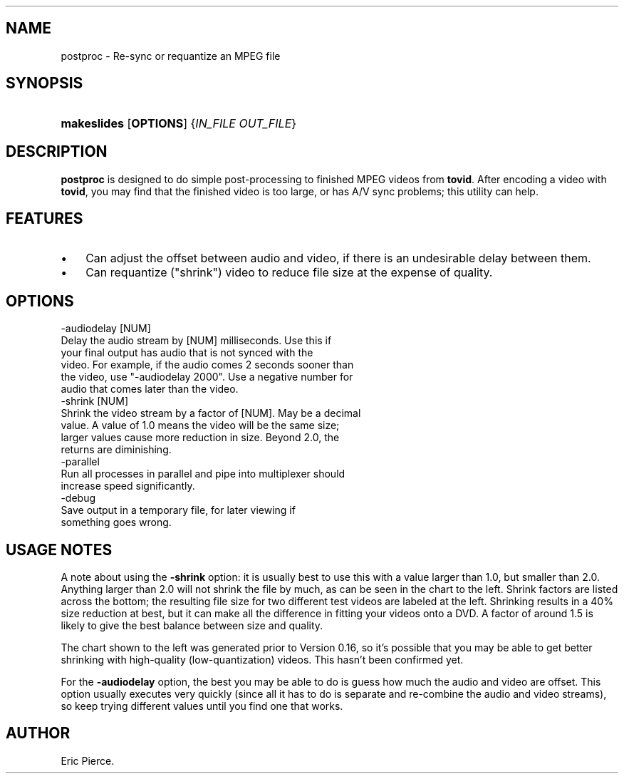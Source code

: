 .\"Generated by db2man.xsl. Don't modify this, modify the source.
.de Sh \" Subsection
.br
.if t .Sp
.ne 5
.PP
\fB\\$1\fR
.PP
..
.de Sp \" Vertical space (when we can't use .PP)
.if t .sp .5v
.if n .sp
..
.de Ip \" List item
.br
.ie \\n(.$>=3 .ne \\$3
.el .ne 3
.IP "\\$1" \\$2
..
.TH "" 1 "" "" ""
.SH NAME
postproc \- Re-sync or requantize an MPEG file
.SH "SYNOPSIS"
.ad l
.hy 0
.HP 11
\fBmakeslides\fR [\fBOPTIONS\fR] {\fIIN_FILE\fR\ \fIOUT_FILE\fR}
.ad
.hy

.SH "DESCRIPTION"

.PP
\fBpostproc\fR is designed to do simple post\-processing to finished MPEG videos from \fBtovid\fR\&. After encoding a video with \fBtovid\fR, you may find that the finished video is too large, or has A/V sync problems; this utility can help\&.

.SH "FEATURES"

.TP 3
\(bu
Can adjust the offset between audio and video, if there is an undesirable delay between them\&.
.TP
\(bu
Can requantize ("shrink") video to reduce file size at the expense of quality\&.
.LP

.SH "OPTIONS"

.nf

  \-audiodelay [NUM]
      Delay the audio stream by [NUM] milliseconds\&. Use this if
      your final output has audio that is not synced with the
      video\&. For example, if the audio comes 2 seconds sooner than
      the video, use "\-audiodelay 2000"\&. Use a negative number for
      audio that comes later than the video\&.
  \-shrink [NUM]
      Shrink the video stream by a factor of [NUM]\&. May be a decimal
      value\&. A value of 1\&.0 means the video will be the same size;
      larger values cause more reduction in size\&. Beyond 2\&.0, the
      returns are diminishing\&.
  \-parallel
      Run all processes in parallel and pipe into multiplexer should
      increase speed significantly\&.
  \-debug
      Save output in a temporary file, for later viewing if
      something goes wrong\&.

.fi

.SH "USAGE NOTES"

.PP
A note about using the \fB\-shrink\fR option: it is usually best to use this with a value larger than 1\&.0, but smaller than 2\&.0\&. Anything larger than 2\&.0 will not shrink the file by much, as can be seen in the chart to the left\&. Shrink factors are listed across the bottom; the resulting file size for two different test videos are labeled at the left\&. Shrinking results in a 40% size reduction at best, but it can make all the difference in fitting your videos onto a DVD\&. A factor of around 1\&.5 is likely to give the best balance between size and quality\&.

.PP
The chart shown to the left was generated prior to Version 0\&.16, so it's possible that you may be able to get better shrinking with high\-quality (low\-quantization) videos\&. This hasn't been confirmed yet\&.

.PP
For the \fB\-audiodelay\fR option, the best you may be able to do is guess how much the audio and video are offset\&. This option usually executes very quickly (since all it has to do is separate and re\-combine the audio and video streams), so keep trying different values until you find one that works\&.

.SH AUTHOR
Eric Pierce.
